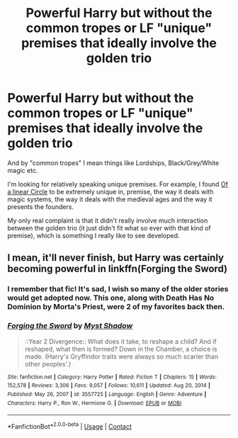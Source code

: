 #+TITLE: Powerful Harry but without the common tropes or LF "unique" premises that ideally involve the golden trio

* Powerful Harry but without the common tropes or LF "unique" premises that ideally involve the golden trio
:PROPERTIES:
:Author: VulpineKitsune
:Score: 9
:DateUnix: 1617016961.0
:DateShort: 2021-Mar-29
:FlairText: Request
:END:
And by "common tropes" I mean things like Lordships, Black/Grey/White magic etc.

I'm looking for relatively speaking unique premises. For example, I found [[https://archiveofourown.org/series/755028][Of a linear Circle]] to be extremely unique in, premise, the way it deals with magic systems, the way it deals with the medieval ages and the way it presents the founders.

My only real complaint is that it didn't really involve much interaction between the golden trio (it just didn't fit what so ever with that kind of premise), which is something I really like to see developed.


** I mean, it'll never finish, but Harry was certainly becoming powerful in linkffn(Forging the Sword)
:PROPERTIES:
:Author: howAboutNextWeek
:Score: 1
:DateUnix: 1617050246.0
:DateShort: 2021-Mar-30
:END:

*** I remember that fic! It's sad, I wish so many of the older stories would get adopted now. This one, along with Death Has No Dominion by Morta's Priest, were 2 of my favorites back then.
:PROPERTIES:
:Author: godlypfer
:Score: 2
:DateUnix: 1617075001.0
:DateShort: 2021-Mar-30
:END:


*** [[https://www.fanfiction.net/s/3557725/1/][*/Forging the Sword/*]] by [[https://www.fanfiction.net/u/318654/Myst-Shadow][/Myst Shadow/]]

#+begin_quote
  ::Year 2 Divergence:: What does it take, to reshape a child? And if reshaped, what then is formed? Down in the Chamber, a choice is made. (Harry's Gryffindor traits were always so much scarier than other peoples'.)
#+end_quote

^{/Site/:} ^{fanfiction.net} ^{*|*} ^{/Category/:} ^{Harry} ^{Potter} ^{*|*} ^{/Rated/:} ^{Fiction} ^{T} ^{*|*} ^{/Chapters/:} ^{15} ^{*|*} ^{/Words/:} ^{152,578} ^{*|*} ^{/Reviews/:} ^{3,306} ^{*|*} ^{/Favs/:} ^{9,057} ^{*|*} ^{/Follows/:} ^{10,611} ^{*|*} ^{/Updated/:} ^{Aug} ^{20,} ^{2014} ^{*|*} ^{/Published/:} ^{May} ^{26,} ^{2007} ^{*|*} ^{/id/:} ^{3557725} ^{*|*} ^{/Language/:} ^{English} ^{*|*} ^{/Genre/:} ^{Adventure} ^{*|*} ^{/Characters/:} ^{Harry} ^{P.,} ^{Ron} ^{W.,} ^{Hermione} ^{G.} ^{*|*} ^{/Download/:} ^{[[http://www.ff2ebook.com/old/ffn-bot/index.php?id=3557725&source=ff&filetype=epub][EPUB]]} ^{or} ^{[[http://www.ff2ebook.com/old/ffn-bot/index.php?id=3557725&source=ff&filetype=mobi][MOBI]]}

--------------

*FanfictionBot*^{2.0.0-beta} | [[https://github.com/FanfictionBot/reddit-ffn-bot/wiki/Usage][Usage]] | [[https://www.reddit.com/message/compose?to=tusing][Contact]]
:PROPERTIES:
:Author: FanfictionBot
:Score: 1
:DateUnix: 1617050273.0
:DateShort: 2021-Mar-30
:END:
